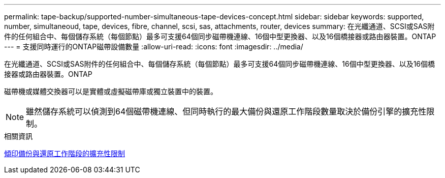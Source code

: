 ---
permalink: tape-backup/supported-number-simultaneous-tape-devices-concept.html 
sidebar: sidebar 
keywords: supported, number, simultaneoud, tape, devices, fibre, channel, scsi, sas, attachments, router, devices 
summary: 在光纖通道、SCSI或SAS附件的任何組合中、每個儲存系統（每個節點）最多可支援64個同步磁帶機連線、16個中型更換器、以及16個橋接器或路由器裝置。ONTAP 
---
= 支援同時運行的ONTAP磁帶設備數量
:allow-uri-read: 
:icons: font
:imagesdir: ../media/


[role="lead"]
在光纖通道、SCSI或SAS附件的任何組合中、每個儲存系統（每個節點）最多可支援64個同步磁帶機連線、16個中型更換器、以及16個橋接器或路由器裝置。ONTAP

磁帶機或媒體交換器可以是實體或虛擬磁帶庫或獨立裝置中的裝置。

[NOTE]
====
雖然儲存系統可以偵測到64個磁帶機連線、但同時執行的最大備份與還原工作階段數量取決於備份引擎的擴充性限制。

====
.相關資訊
xref:scalability-limits-dump-backup-restore-sessions-concept.adoc[傾印備份與還原工作階段的擴充性限制]
